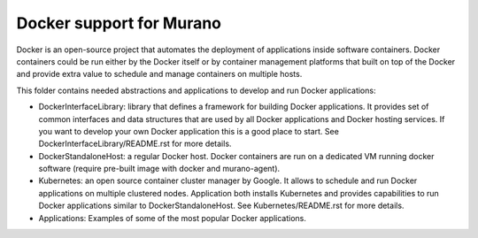 Docker support for Murano
=========================
 
Docker is an open-source project that automates the deployment of applications
inside software containers. Docker containers could be run either by the
Docker itself or by container management platforms that built on top of the
Docker and provide extra value to schedule and manage containers on multiple
hosts.


This folder contains needed abstractions and applications to develop and
run Docker applications:

* DockerInterfaceLibrary: library that defines a framework for building Docker
  applications. It provides set of common interfaces and data structures
  that are used by all Docker applications and Docker hosting services.
  If you want to develop your own Docker application this is a good place to
  start. See DockerInterfaceLibrary/README.rst for more details.

* DockerStandaloneHost: a regular Docker host. Docker containers are run on
  a dedicated VM running docker software (require pre-built image with
  docker and murano-agent).

* Kubernetes: an open source container cluster manager by Google. It allows
  to schedule and run Docker applications on multiple clustered nodes.
  Application both installs Kubernetes and provides capabilities to run
  Docker applications similar to DockerStandaloneHost. See
  Kubernetes/README.rst for more details.

* Applications: Examples of some of the most popular Docker applications.
